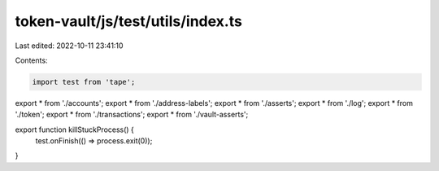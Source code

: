 token-vault/js/test/utils/index.ts
==================================

Last edited: 2022-10-11 23:41:10

Contents:

.. code-block:: ts

    import test from 'tape';

export * from './accounts';
export * from './address-labels';
export * from './asserts';
export * from './log';
export * from './token';
export * from './transactions';
export * from './vault-asserts';

export function killStuckProcess() {
  test.onFinish(() => process.exit(0));
}


